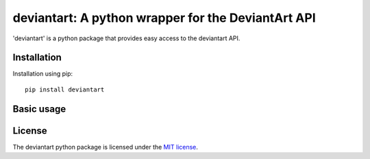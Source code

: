 deviantart: A python wrapper for the DeviantArt API
======================================

'deviantart' is a python package that provides easy access to the deviantart API. 

   
Installation
----------

Installation using pip::

    pip install deviantart
   
Basic usage
----------

.. code-block:: python
   :linenos:
   
   #import deviantart library
   import deviantart
   
   #create an API object with your client credentials
   da = deviantart.Api("YOUR_CLIENT_ID", "YOUR_CLIENT_SECRET")
   
   #fetch daily deviations
   dailydeviations = da.browse_dailydeviations()
   
   #loop over daily deviations
   for deviation in dailydeviations:
   
       #print deviation title
       print deviation.title
       
       #print username of author of deviation
       print deviation.author.username
   

License
-------

The deviantart python package is licensed under the `MIT license
<https://opensource.org/licenses/MIT>`_.